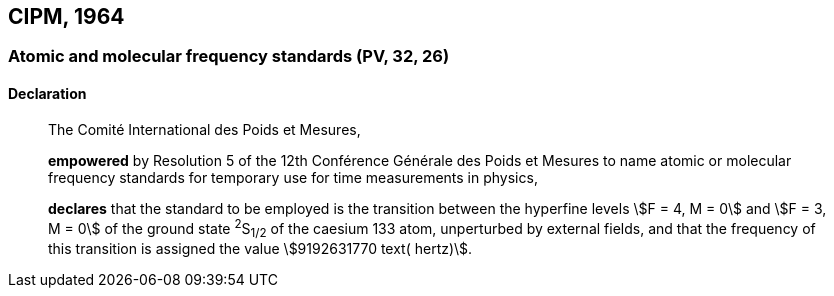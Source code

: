[[cipm1964]]
== CIPM, 1964

[[cipm1964freq]]
=== Atomic and molecular frequency standards (PV, 32, 26)

==== Declaration
____

The Comité International des Poids et Mesures,

*empowered* by Resolution 5 of the 12th Conférence Générale des Poids et Mesures to name atomic or molecular frequency standards for temporary use for time measurements in physics,

*declares* that the standard to be employed is the transition between the hyperfine levels stem:[F = 4, M = 0] and stem:[F = 3, M = 0] of the ground state ^2^S~1/2~ of the caesium 133 atom, unperturbed by external fields, and that the frequency of this transition is assigned the value stem:[9192631770 text( hertz)].
____